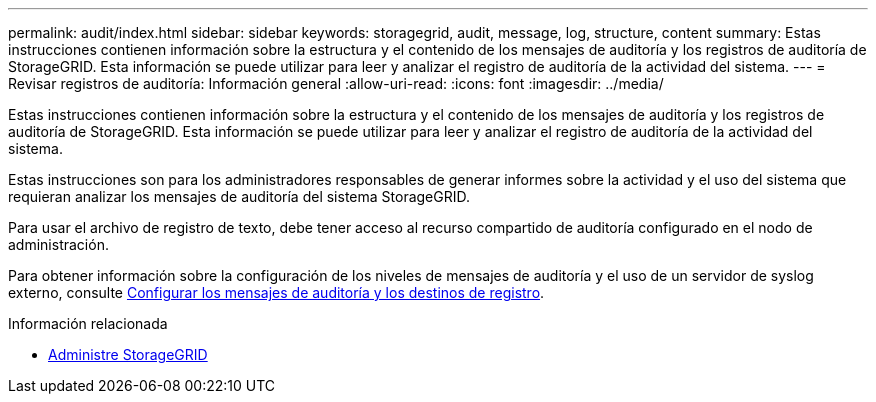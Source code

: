 ---
permalink: audit/index.html 
sidebar: sidebar 
keywords: storagegrid, audit, message, log, structure, content 
summary: Estas instrucciones contienen información sobre la estructura y el contenido de los mensajes de auditoría y los registros de auditoría de StorageGRID. Esta información se puede utilizar para leer y analizar el registro de auditoría de la actividad del sistema. 
---
= Revisar registros de auditoría: Información general
:allow-uri-read: 
:icons: font
:imagesdir: ../media/


[role="lead"]
Estas instrucciones contienen información sobre la estructura y el contenido de los mensajes de auditoría y los registros de auditoría de StorageGRID. Esta información se puede utilizar para leer y analizar el registro de auditoría de la actividad del sistema.

Estas instrucciones son para los administradores responsables de generar informes sobre la actividad y el uso del sistema que requieran analizar los mensajes de auditoría del sistema StorageGRID.

Para usar el archivo de registro de texto, debe tener acceso al recurso compartido de auditoría configurado en el nodo de administración.

Para obtener información sobre la configuración de los niveles de mensajes de auditoría y el uso de un servidor de syslog externo, consulte xref:../monitor/configure-audit-messages.adoc[Configurar los mensajes de auditoría y los destinos de registro].

.Información relacionada
* xref:../admin/index.adoc[Administre StorageGRID]

